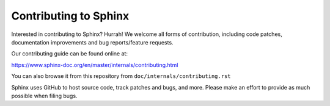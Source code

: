 ======================
Contributing to Sphinx
======================

Interested in contributing to Sphinx? Hurrah! We welcome all forms of
contribution, including code patches, documentation improvements and bug
reports/feature requests.

Our contributing guide can be found online at:

https://www.sphinx-doc.org/en/master/internals/contributing.html

You can also browse it from this repository from
``doc/internals/contributing.rst``

Sphinx uses GitHub to host source code, track patches and bugs, and more.
Please make an effort to provide as much possible when filing bugs.
